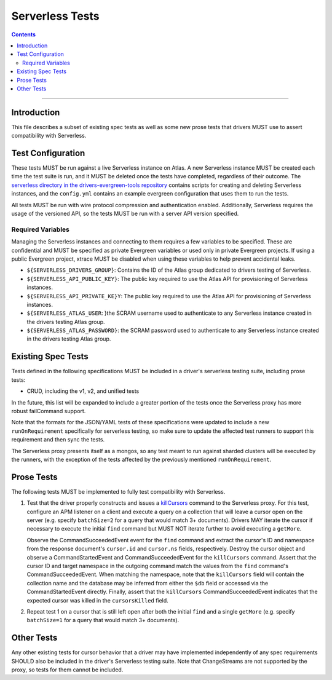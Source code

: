================
Serverless Tests
================

.. contents::

----

Introduction
============

This file describes a subset of existing spec tests as well as some new prose
tests that drivers MUST use to assert compatibility with Serverless.

Test Configuration
==================

These tests MUST be run against a live Serverless instance on Atlas. A new
Serverless instance MUST be created each time the test suite is run, and it MUST
be deleted once the tests have completed, regardless of their outcome. The
`serverless directory in the drivers-evergreen-tools repository`_ contains
scripts for creating and deleting Serverless instances, and the ``config.yml``
contains an example evergreen configuration that uses them to run the tests.

.. _serverless directory in the drivers-evergreen-tools repository: https://github.com/mongodb-labs/drivers-evergreen-tools/tree/master/.evergreen/serverless

All tests MUST be run with wire protocol compression and authentication
enabled. Additionally, Serverless requires the usage of the versioned API, so
the tests MUST be run with a server API version specified.

Required Variables
~~~~~~~~~~~~~~~~~~

Managing the Serverless instances and connecting to them requires a few
variables to be specified. These are confidential and MUST be specified as
private Evergreen variables or used only in private Evergreen projects. If using
a public Evergreen project, xtrace MUST be disabled when using these variables
to help prevent accidental leaks.

- ``${SERVERLESS_DRIVERS_GROUP}``: Contains the ID of the Atlas group dedicated
  to drivers testing of Serverless.

- ``${SERVERLESS_API_PUBLIC_KEY}``: The public key required to use the Atlas API
  for provisioning of Serverless instances.

- ``${SERVERLESS_API_PRIVATE_KE}Y``: The public key required to use the Atlas
  API for provisioning of Serverless instances.

- ``${SERVERLESS_ATLAS_USER``: }the SCRAM username used to authenticate to any
  Serverless instance created in the drivers testing Atlas group.

- ``${SERVERLESS_ATLAS_PASSWORD}``: the SCRAM password used to authenticate to
  any Serverless instance created in the drivers testing Atlas group.


Existing Spec Tests
===================

Tests defined in the following specifications MUST be included in a driver's
serverless testing suite, including prose tests:

- CRUD, including the v1, v2, and unified tests

In the future, this list will be expanded to include a greater portion of the
tests once the Serverless proxy has more robust failCommand support.

Note that the formats for the JSON/YAML tests of these specifications were
updated to include a new ``runOnRequirement`` specifically for serverless
testing, so make sure to update the affected test runners to support this
requirement and then sync the tests.

The Serverless proxy presents itself as a mongos, so any test meant to run
against sharded clusters will be executed by the runners, with the exception of
the tests affected by the previously mentioned ``runOnRequirement``.

Prose Tests
===========

The following tests MUST be implemented to fully test compatibility with
Serverless.

#. Test that the driver properly constructs and issues a `killCursors
   <https://docs.mongodb.com/manual/reference/command/killCursors/>`_ command to
   the Serverless proxy. For this test, configure an APM listener on a client
   and execute a query on a collection that will leave a cursor open on the
   server (e.g. specify ``batchSize=2`` for a query that would match 3+
   documents). Drivers MAY iterate the cursor if necessary to execute the
   initial ``find`` command but MUST NOT iterate further to avoid executing a
   ``getMore``.

   Observe the CommandSucceededEvent event for the ``find`` command and extract
   the cursor's ID and namespace from the response document's ``cursor.id`` and
   ``cursor.ns`` fields, respectively. Destroy the cursor object and observe
   a CommandStartedEvent and CommandSucceededEvent for the ``killCursors``
   command. Assert that the cursor ID and target namespace in the outgoing
   command match the values from the ``find`` command's CommandSucceededEvent.
   When matching the namespace, note that the ``killCursors`` field will contain
   the collection name and the database may be inferred from either the ``$db``
   field or accessed via the CommandStartedEvent directly. Finally, assert that
   the ``killCursors`` CommandSucceededEvent indicates that the expected cursor
   was killed in the ``cursorsKilled`` field.

#. Repeat test 1 on a cursor that is still left open after both the initial
   ``find`` and a single ``getMore`` (e.g. specify ``batchSize=1`` for a query
   that would match 3+ documents).

Other Tests
===========

Any other existing tests for cursor behavior that a driver may have implemented
independently of any spec requirements SHOULD also be included in the driver's
Serverless testing suite. Note that ChangeStreams are not supported by the
proxy, so tests for them cannot be included.
